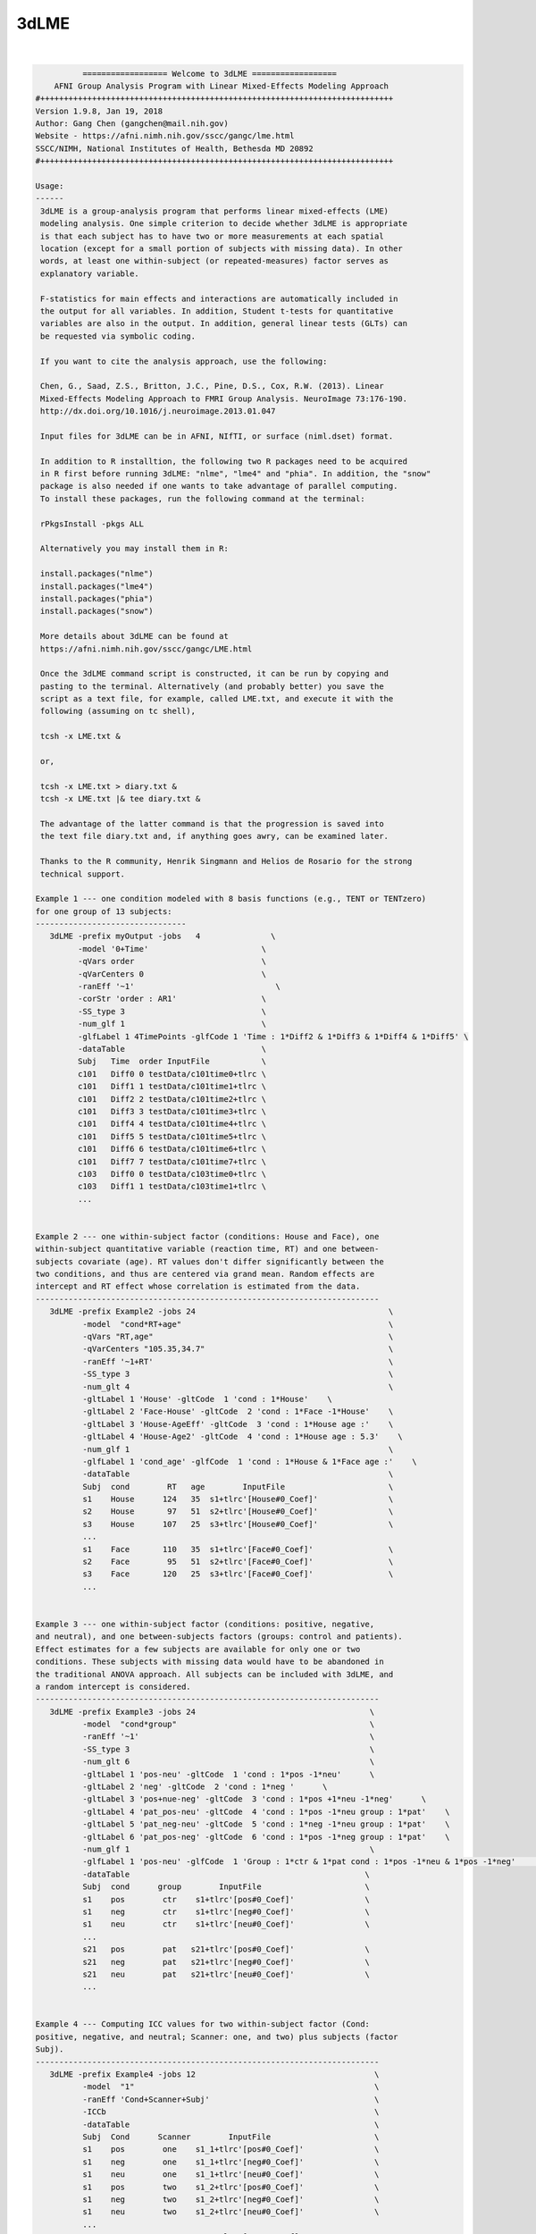 *****
3dLME
*****

.. _3dLME:

.. contents:: 
    :depth: 4 

| 

.. code-block:: none

    
              ================== Welcome to 3dLME ==================          
        AFNI Group Analysis Program with Linear Mixed-Effects Modeling Approach
    #+++++++++++++++++++++++++++++++++++++++++++++++++++++++++++++++++++++++++++
    Version 1.9.8, Jan 19, 2018
    Author: Gang Chen (gangchen@mail.nih.gov)
    Website - https://afni.nimh.nih.gov/sscc/gangc/lme.html
    SSCC/NIMH, National Institutes of Health, Bethesda MD 20892
    #+++++++++++++++++++++++++++++++++++++++++++++++++++++++++++++++++++++++++++
    
    Usage:
    ------ 
     3dLME is a group-analysis program that performs linear mixed-effects (LME) 
     modeling analysis. One simple criterion to decide whether 3dLME is appropriate
     is that each subject has to have two or more measurements at each spatial 
     location (except for a small portion of subjects with missing data). In other
     words, at least one within-subject (or repeated-measures) factor serves as
     explanatory variable.
     
     F-statistics for main effects and interactions are automatically included in 
     the output for all variables. In addition, Student t-tests for quantitative 
     variables are also in the output. In addition, general linear tests (GLTs) can 
     be requested via symbolic coding.
     
     If you want to cite the analysis approach, use the following:
     
     Chen, G., Saad, Z.S., Britton, J.C., Pine, D.S., Cox, R.W. (2013). Linear
     Mixed-Effects Modeling Approach to FMRI Group Analysis. NeuroImage 73:176-190.
     http://dx.doi.org/10.1016/j.neuroimage.2013.01.047
     
     Input files for 3dLME can be in AFNI, NIfTI, or surface (niml.dset) format.
     
     In addition to R installtion, the following two R packages need to be acquired
     in R first before running 3dLME: "nlme", "lme4" and "phia". In addition, the "snow"
     package is also needed if one wants to take advantage of parallel computing.
     To install these packages, run the following command at the terminal:
    
     rPkgsInstall -pkgs ALL
    
     Alternatively you may install them in R:
     
     install.packages("nlme")
     install.packages("lme4")
     install.packages("phia")
     install.packages("snow")
     
     More details about 3dLME can be found at 
     https://afni.nimh.nih.gov/sscc/gangc/LME.html
    
     Once the 3dLME command script is constructed, it can be run by copying and
     pasting to the terminal. Alternatively (and probably better) you save the 
     script as a text file, for example, called LME.txt, and execute it with the 
     following (assuming on tc shell),
     
     tcsh -x LME.txt &
     
     or,
     
     tcsh -x LME.txt > diary.txt &
     tcsh -x LME.txt |& tee diary.txt &
    
     The advantage of the latter command is that the progression is saved into
     the text file diary.txt and, if anything goes awry, can be examined later.
     
     Thanks to the R community, Henrik Singmann and Helios de Rosario for the strong
     technical support.
    
    Example 1 --- one condition modeled with 8 basis functions (e.g., TENT or TENTzero)
    for one group of 13 subjects:
    --------------------------------
       3dLME -prefix myOutput -jobs   4               \
             -model '0+Time'                        \
             -qVars order                           \
             -qVarCenters 0                         \
             -ranEff '~1'                              \
             -corStr 'order : AR1'                  \
             -SS_type 3                             \
             -num_glf 1                             \
             -glfLabel 1 4TimePoints -glfCode 1 'Time : 1*Diff2 & 1*Diff3 & 1*Diff4 & 1*Diff5' \
             -dataTable                             \
             Subj   Time  order InputFile           \
             c101   Diff0 0 testData/c101time0+tlrc \
             c101   Diff1 1 testData/c101time1+tlrc \
             c101   Diff2 2 testData/c101time2+tlrc \
             c101   Diff3 3 testData/c101time3+tlrc \
             c101   Diff4 4 testData/c101time4+tlrc \
             c101   Diff5 5 testData/c101time5+tlrc \
             c101   Diff6 6 testData/c101time6+tlrc \
             c101   Diff7 7 testData/c101time7+tlrc \
             c103   Diff0 0 testData/c103time0+tlrc \
             c103   Diff1 1 testData/c103time1+tlrc \
             ...
         
    
    Example 2 --- one within-subject factor (conditions: House and Face), one
    within-subject quantitative variable (reaction time, RT) and one between-
    subjects covariate (age). RT values don't differ significantly between the
    two conditions, and thus are centered via grand mean. Random effects are
    intercept and RT effect whose correlation is estimated from the data.
    -------------------------------------------------------------------------
       3dLME -prefix Example2 -jobs 24                                         \
              -model  "cond*RT+age"                                            \
              -qVars "RT,age"                                                  \
              -qVarCenters "105.35,34.7"                                       \
              -ranEff '~1+RT'                                                  \
              -SS_type 3                                                       \
              -num_glt 4                                                       \
              -gltLabel 1 'House' -gltCode  1 'cond : 1*House'    \
              -gltLabel 2 'Face-House' -gltCode  2 'cond : 1*Face -1*House'    \
              -gltLabel 3 'House-AgeEff' -gltCode  3 'cond : 1*House age :'    \
              -gltLabel 4 'House-Age2' -gltCode  4 'cond : 1*House age : 5.3'    \
              -num_glf 1                                                       \
              -glfLabel 1 'cond_age' -glfCode  1 'cond : 1*House & 1*Face age :'    \
              -dataTable                                                       \
              Subj  cond        RT   age        InputFile                      \
              s1    House      124   35  s1+tlrc'[House#0_Coef]'               \
              s2    House       97   51  s2+tlrc'[House#0_Coef]'               \
              s3    House      107   25  s3+tlrc'[House#0_Coef]'               \
              ... 
              s1    Face       110   35  s1+tlrc'[Face#0_Coef]'                \
              s2    Face        95   51  s2+tlrc'[Face#0_Coef]'                \
              s3    Face       120   25  s3+tlrc'[Face#0_Coef]'                \
              ...                                   
       
    
    Example 3 --- one within-subject factor (conditions: positive, negative,
    and neutral), and one between-subjects factors (groups: control and patients).
    Effect estimates for a few subjects are available for only one or two
    conditions. These subjects with missing data would have to be abandoned in
    the traditional ANOVA approach. All subjects can be included with 3dLME, and
    a random intercept is considered.
    -------------------------------------------------------------------------
       3dLME -prefix Example3 -jobs 24                                     \
              -model  "cond*group"                                         \
              -ranEff '~1'                                                 \
              -SS_type 3                                                   \
              -num_glt 6                                                   \
              -gltLabel 1 'pos-neu' -gltCode  1 'cond : 1*pos -1*neu'      \
              -gltLabel 2 'neg' -gltCode  2 'cond : 1*neg '      \
              -gltLabel 3 'pos+nue-neg' -gltCode  3 'cond : 1*pos +1*neu -1*neg'      \
              -gltLabel 4 'pat_pos-neu' -gltCode  4 'cond : 1*pos -1*neu group : 1*pat'    \
              -gltLabel 5 'pat_neg-neu' -gltCode  5 'cond : 1*neg -1*neu group : 1*pat'    \
              -gltLabel 6 'pat_pos-neg' -gltCode  6 'cond : 1*pos -1*neg group : 1*pat'    \
              -num_glf 1                                                   \
              -glfLabel 1 'pos-neu' -glfCode  1 'Group : 1*ctr & 1*pat cond : 1*pos -1*neu & 1*pos -1*neg'      \
              -dataTable                                                  \
              Subj  cond      group        InputFile                      \
              s1    pos        ctr    s1+tlrc'[pos#0_Coef]'               \
              s1    neg        ctr    s1+tlrc'[neg#0_Coef]'               \
              s1    neu        ctr    s1+tlrc'[neu#0_Coef]'               \
              ... 
              s21   pos        pat   s21+tlrc'[pos#0_Coef]'               \
              s21   neg        pat   s21+tlrc'[neg#0_Coef]'               \
              s21   neu        pat   s21+tlrc'[neu#0_Coef]'               \
              ...                                   
       
    
    Example 4 --- Computing ICC values for two within-subject factor (Cond:
    positive, negative, and neutral; Scanner: one, and two) plus subjects (factor
    Subj).
    -------------------------------------------------------------------------
       3dLME -prefix Example4 -jobs 12                                      \
              -model  "1"                                                   \
              -ranEff 'Cond+Scanner+Subj'                                   \
              -ICCb                                                         \
              -dataTable                                                    \
              Subj  Cond      Scanner        InputFile                      \
              s1    pos        one    s1_1+tlrc'[pos#0_Coef]'               \
              s1    neg        one    s1_1+tlrc'[neg#0_Coef]'               \
              s1    neu        one    s1_1+tlrc'[neu#0_Coef]'               \
              s1    pos        two    s1_2+tlrc'[pos#0_Coef]'               \
              s1    neg        two    s1_2+tlrc'[neg#0_Coef]'               \
              s1    neu        two    s1_2+tlrc'[neu#0_Coef]'               \
              ... 
              s21   pos        two   s21_2+tlrc'[pos#0_Coef]'               \
              s21   neg        two   s21_2+tlrc'[neg#0_Coef]'               \
              s21   neu        two   s21_2+tlrc'[neu#0_Coef]'               \
              ...                                   
       
    
    Options in alphabetical order:
    ------------------------------
    
       -cio: Use AFNI's C io functions, which is default. Alternatively -Rio
             can be used.
    
       -corStr FORMULA: Specify the correlation structure of the residuals. For example,
             when analyzing the effect estimates from multiple basis functions,
             one may consider account for the temporal structure of residuals with
             AR or ARMA.
     
       -cutoff threshold: Specify the cutoff value to obtain voxel-wise accuracy
             in logistic regression analysis. Default is 0 (no accuracy will
             be estimated).
    
       -dataTable TABLE: List the data structure with a header as the first line.
    
             NOTE:
    
             1) This option has to occur last; that is, no other options are
             allowed thereafter. Each line should end with a backslash except for
             the last line.
    
             2) The first column is fixed and reserved with label 'Subj', and the
             last is reserved for 'InputFile'. Each row should contain only one
             effect estimate in the table of long format (cf. wide format) as
             defined in R. The level labels of a factor should contain at least
             one character. Input files can be in AFNI, NIfTI or surface format.
             AFNI files can be specified with sub-brick selector (square brackets
             [] within quotes) specified with a number or label.
    
             3) It is fine to have variables (or columns) in the table that are
             not modeled in the analysis.
    
             4) The context of the table can be saved as a separate file, e.g.,
             called table.txt. Do not forget to include a backslash at the end of
             each row. In the script specify the data with '-dataTable @table.txt'.
             This option is useful: (a) when there are many input files so that
             the program complains with an 'Arg list too long' error; (b) when
             you want to try different models with the same dataset.
    
       -dbgArgs: This option will enable R to save the parameters in a
             file called .3dLME.dbg.AFNI.args in the current directory
              so that debugging can be performed.
    
       -glfCode k CODING: Specify the k-th general linear F-test (GLF) through a
             weighted combination among factor levels. The symbolic coding has
             to be within (single or double) quotes. For example, the coding
             'Condition : 1*A -1*B & 1*A -1*C Emotion : 1*pos' tests the main
             effect of Condition at the positive Emotion. Similarly the coding
             'Condition : 1*A -1*B & 1*A -1*C Emotion : 1*pos -1*neg' shows
             the interaction between the three levels of Condition and the two.
             levels of Emotion.
    
             NOTE:
    
             1) The weights for a variable do not have to add up to 0.
    
             2) When a quantitative variable is present, other effects are
             tested at the center value of the covariate unless the covariate
             value is specified as, for example, 'Group : 1*Old Age : 2', where
             the Old Group is tested at the Age of 2 above the center.
    
             3)  The absence of a categorical variable in a coding means the
             levels of that factor are averaged (or collapsed) for the GLF.
    
             4) The appearance of a categorical variable has to be followed
             by the linear combination of its levels.
    
       -glfLabel k label: Specify the label for the k-th general linear F-test
             (GLF). A symbolic coding for the GLF is assumed to follow with
             each -glfLabel.
    
       -gltCode k CODING: Specify the k-th general linear test (GLT) through a
             weighted combination among factor levels. The symbolic coding has
             to be within (single or double) quotes. For example, the following
             'Condition : 2*House -3*Face Emotion : 1*positive '
             requests for a test of comparing 2 times House condition
             with 3 times Face condition while Emotion is held at positive
             valence.
    
             NOTE:
    
             1) The weights for a variable do not have to add up to 0.
    
             2) When a quantitative variable is present, other effects are
             tested at the center value of the covariate unless the covariate
             value is specified as, for example, 'Group : 1*Old Age : 2', where
             the Old Group is tested at the Age of 2 above the center.
    
             3) The effect for a quantitative variable can be specified with,
             for example, 'Group : 1*Old Age : ', or 
             'Group : 1*Old - 1*Young Age : '
    
             4) The absence of a categorical variable in a coding means the
             levels of that factor are averaged (or collapsed) for the GLT.
    
             5) The appearance of a categorial variable has to be followed
             by the linear combination of its levels. Only a quantitative
             is allowed to have a dangling coding as seen in 'Age :'
    
       -gltLabel k label: Specify the label for the k-th general linear test
             (GLT). A symbolic coding for the GLT is assumed to follow with
             each -gltLabel.
    
       -help: this help message
    
       -ICC: This option allows 3dLME to compute voxel-wise intra-class correlation
             for the variables specified through option -ranEff. See Example 4 in
             in the help.
     
       -ICCb: This option allows 3dLME to compute voxel-wise intra-class correlation
             through a Bayesian approach with Gamma priors for the variables
             specified through option -ranEff. The computation will take much
             longer due the sophistication involved. However, the Bayesian method is
             preferred to the old approach with -ICC for the typical FMRI data. R
             package 'blme' is required for this option.
     
       -jobs NJOBS: On a multi-processor machine, parallel computing will speed 
             up the program significantly.
             Choose 1 for a single-processor computer.
    
       -LOGIT: This option allows 3dLME to perform voxel-wise logistic modeling.
            Currently no random effects are allowed ('-ranEff NA'), but this
            limitation can be removed later if demand occurs. The InputFile
            column is expected to list subjects' responses in 0s and 1s. In
            addition, one voxel-wise covariate is currently allowed. Each
            regression coefficient (including the intercept) and its z-statistic
            are saved in the output.
     
       -logLik: Add this option if the voxel-wise log likelihood is wanted in the output.
             This option currently cannot be combined with -ICC, -ICCb, -LOGIT.
    
       -mask MASK: Process voxels inside this mask only.
              Default is no masking.
    
       -ML: Add this option if Maximum Likelihood is wanted instead of the default
             method, Restricted Maximum Likelihood (REML).
    
       -model FORMULA: Specify the terms of fixed effects for all explanatory,
             including quantitative, variables. The expression FORMULA with more
             than one variable has to be surrounded within (single or double)
             quotes. Variable names in the formula should be consistent with
             the ones used in the header of -dataTable. A+B represents the
             additive effects of A and B, A:B is the interaction between A
             and B, and A*B = A+B+A:B. Subject should not occur in the model
             specification here.
    
       -num_glf NUMBER: Specify the number of general linear F-tests (GLFs). A glf
             involves the union of two or more simple tests. See details in 
             -glfCode.
    
       -num_glt NUMBER: Specify the number of general linear t-tests (GLTs). A glt
             is a linear combination of a factor levels. See details in 
             -gltCode.
    
       -prefix PREFIX: Output file name. For AFNI format, provide prefix only,
             with no view+suffix needed. Filename for NIfTI format should have
             .nii attached, while file name for surface data is expected
             to end with .niml.dset. The sub-brick labeled with the '(Intercept)',
             if present, should be interpreted as the effect with each factor
             at the reference level (alphabetically the lowest level) for each
             factor and with each quantitative covariate at the center value.
    
       -qVarCenters VALUES: Specify centering values for quantitative variables
             identified under -qVars. Multiple centers are separated by 
             commas (,) without any other characters such as spaces and should
             be surrounded within (single or double) quotes. The order of the
             values should match that of the quantitative variables in -qVars.
             Default (absence of option -qVarsCetners) means centering on the
             average of the variable across ALL subjects regardless their
             grouping. If within-group centering is desirable, center the
             variable YOURSELF first before the values are fed into -dataTable.
    
       -qVars variable_list: Identify quantitative variables (or covariates) with
             this option. The list with more than one variable has to be
             separated with comma (,) without any other characters such as
             spaces and should be surrounded within (single or double) quotes.
              For example, -qVars "Age,IQ"
             WARNINGS:
             1) Centering a quantitative variable through -qVarsCenters is
             very critical when other fixed effects are of interest.
             2) Between-subjects covariates are generally acceptable.
             However EXTREME caution should be taken when the groups
             differ significantly in the average value of the covariate.
             3) Within-subject covariates are better modeled with 3dLME.
    
       -ranEff FORMULA: Specify the random effects. The simplest and most common
             one is random intercept, "~1", meaning each subject deviates some
             amount (called random effect) from the group average. "~RT" or "~1+RT"
             means that each subject has a unique intercept as well as a slope,
             and the correlation between the two random effects are estimated, not
             assumed, from the data. "~0+RT" indicates that only a random effect
             of slope is desired. Compound symmetry for a variance-covariance metric
             across the levels of factor A can be specified through pdCompSymm(~0+A)
             The list of random terms should be separated by space within (single or
             double) quotes.
             Notice: In the case of computing ICC values, list all the factors with
             which the ICC is to be obtained. For example, with two factors "Scanner"
             and "Subj", set it as -ranEff "Scanner+Subj". See Example 4 in the
             the help.
    
       -resid PREFIX: Output file name for the residuals. For AFNI format, provide
             prefix only without view+suffix. Filename for NIfTI format should
             have .nii attached, while file name for surface data is expected
             to end with .niml.dset. The sub-brick labeled with the '(Intercept)',
             if present, should be interpreted as the effect with each factor
             at the reference level (alphabetically the lowest level) for each
             factor and with each quantitative covariate at the center value.
    
       -Rio: Use R's io functions. The alternative is -cio.
    
       -show_allowed_options: list of allowed options
    
       -SS_type NUMBER: Specify the type for sums of squares in the F-statistics.
             Two options are currently supported: sequential (1) and marginal (3).
     
       -vVarCenters VALUES: Specify centering values for voxel-wise covariates
             identified under -vVars. Multiple centers are separated by 
             commas (,) within (single or double) quotes. The order of the
             values should match that of the quantitative variables in -qVars.
             Default (absence of option -vVarsCetners) means centering on the
             average of the variable across ALL subjects regardless their
             grouping. If within-group centering is desirable, center the
             variable YOURSELF first before the files are fed into -dataTable.
    
       -vVars variable_list: Identify voxel-wise covariates with this option.
             Currently one voxel-wise covariate is allowed only, but this
             may change if demand occurs...
             By default mean centering is performed voxel-wise across all
             subjects. Alternatively centering can be specified through a
             global value under -vVarsCenters. If the voxel-wise covariates
             have already been centered, set the centers at 0 with -vVarsCenters.
